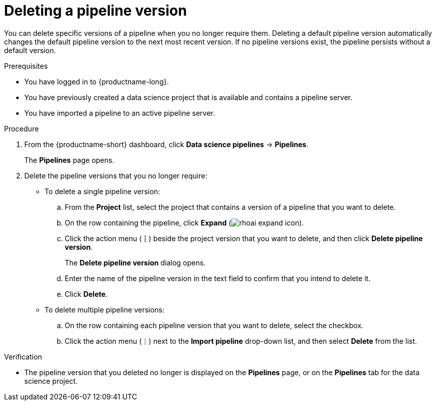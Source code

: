 :_module-type: PROCEDURE

[id="deleting-a-pipeline-version_{context}"]
= Deleting a pipeline version

[role='_abstract']
You can delete specific versions of a pipeline when you no longer require them. Deleting a default pipeline version automatically changes the default pipeline version to the next most recent version. If no pipeline versions exist, the pipeline persists without a default version. 

.Prerequisites
* You have logged in to {productname-long}.
* You have previously created a data science project that is available and contains a pipeline server.
* You have imported a pipeline to an active pipeline server.

.Procedure
. From the {productname-short} dashboard, click *Data science pipelines* -> *Pipelines*.
+
The *Pipelines* page opens.
. Delete the pipeline versions that you no longer require:
* To delete a single pipeline version:
.. From the *Project* list, select the project that contains a version of a pipeline that you want to delete.
.. On the row containing the pipeline, click *Expand* (image:images/rhoai-expand-icon.png[]).
.. Click the action menu (*&#8942;*) beside the project version that you want to delete, and then click *Delete pipeline version*.
+
The *Delete pipeline version* dialog opens.
.. Enter the name of the pipeline version in the text field to confirm that you intend to delete it.
.. Click *Delete*.
* To delete multiple pipeline versions:
.. On the row containing each pipeline version that you want to delete, select the checkbox. 
.. Click the action menu (&#8942;) next to the *Import pipeline* drop-down list, and then select *Delete* from the list.

.Verification
* The pipeline version that you deleted no longer is displayed on the *Pipelines* page, or on the *Pipelines* tab for the data science project.

//[role='_additional-resources']
//.Additional resources
